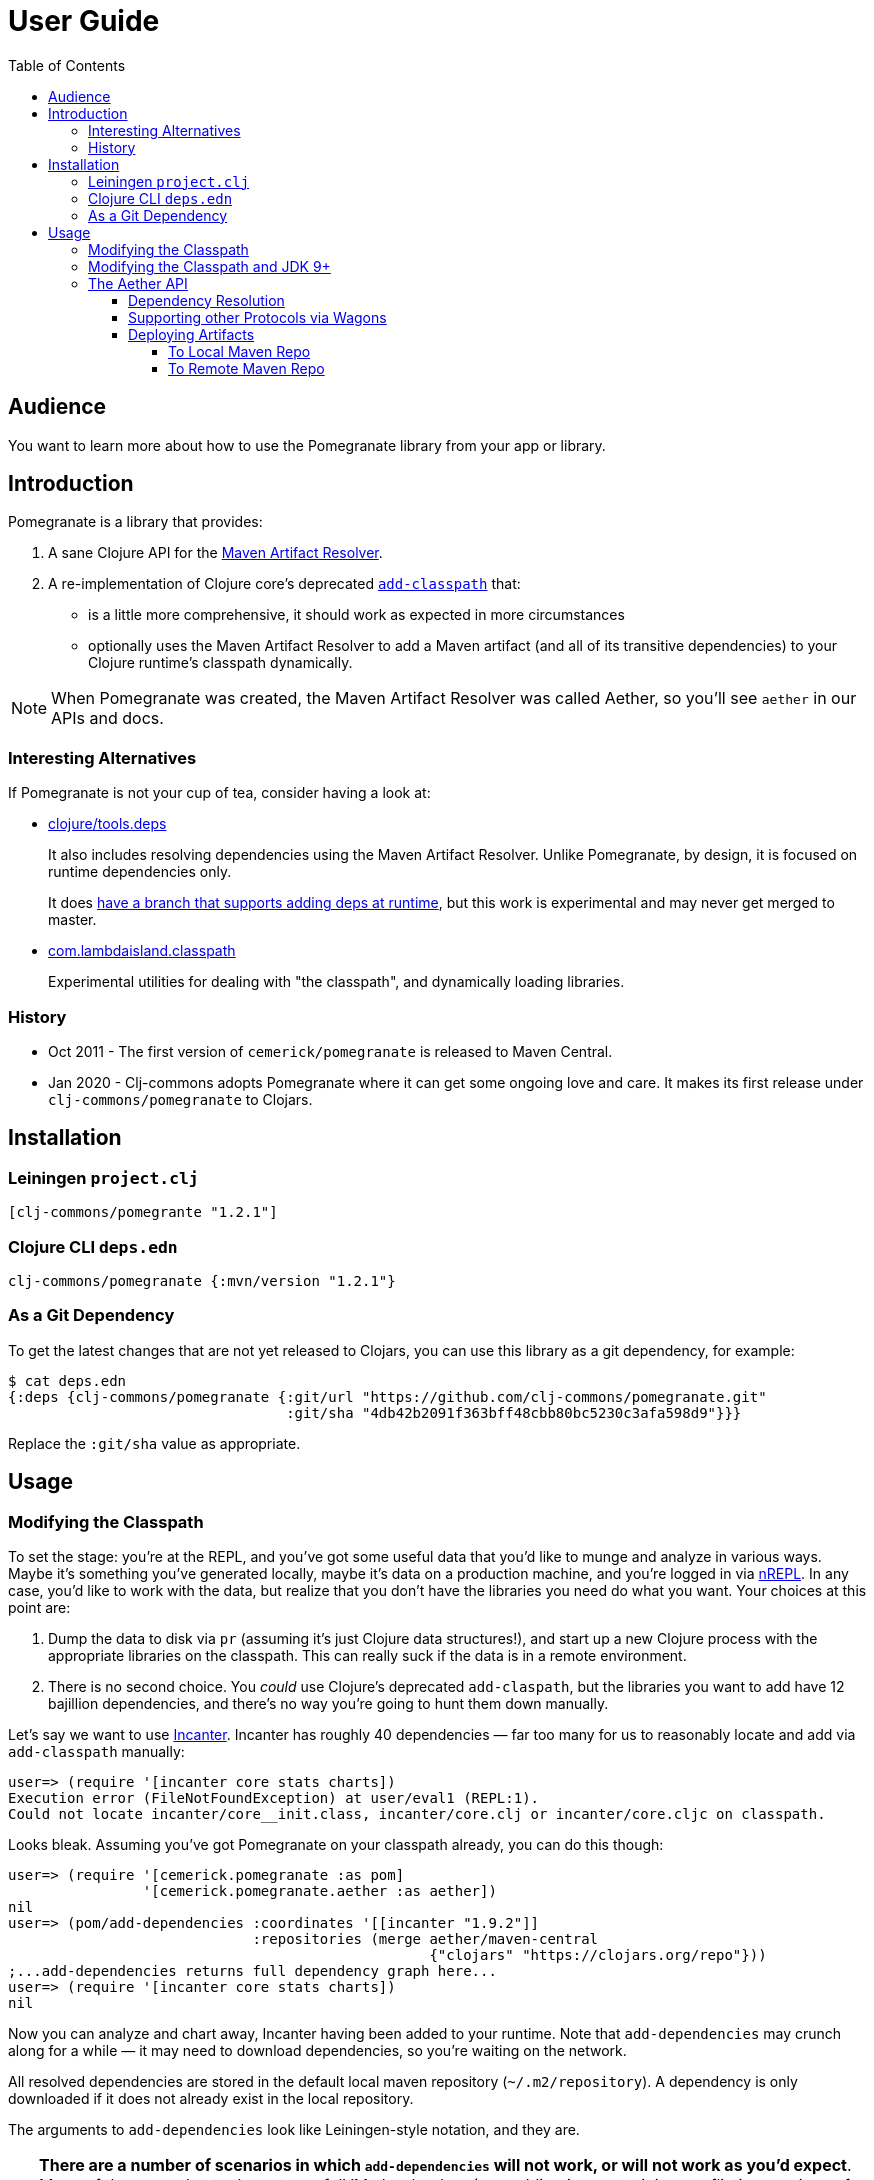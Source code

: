 = User Guide
:toclevels: 5
:toc:
// DO NOT EDIT: the lib-version parameter is automatically updated by bb publish
:lib-version: 1.2.1

== Audience
You want to learn more about how to use the Pomegranate library from your app or library.

== Introduction

Pomegranate is a library that provides:

1. A sane Clojure API for the https://maven.apache.org/resolver[Maven Artifact Resolver]. 
2. A re-implementation of Clojure core's deprecated https://clojure.github.io/clojure/clojure.core-api.html#clojure.core/add-classpath[`add-classpath`] that:
** is a little more comprehensive, it should work as expected in more circumstances
** optionally uses the Maven Artifact Resolver to add a Maven artifact (and all of its transitive dependencies) to your Clojure runtime's classpath dynamically.

NOTE: When Pomegranate was created, the Maven Artifact Resolver was called Aether, so you'll see `aether` in our APIs and docs.

=== Interesting Alternatives

If Pomegranate is not your cup of tea, consider having a look at:

* https://github.com/clojure/tools.deps[clojure/tools.deps]
+
It also includes resolving dependencies using the Maven Artifact Resolver.
Unlike Pomegranate, by design, it is focused on runtime dependencies only.
+
It does https://github.com/clojure/tools.deps/tree/add-lib3[have a branch that supports adding deps at runtime], but this work is experimental and may never get merged to master.
* https://github.com/lambdaisland/classpath[com.lambdaisland.classpath]
+
Experimental utilities for dealing with "the classpath", and dynamically loading libraries.

=== History

* Oct 2011 - The first version of `cemerick/pomegranate` is released to Maven Central.
* Jan 2020 - Clj-commons adopts Pomegranate where it can get some ongoing love and care.
It makes its first release under `clj-commons/pomegranate` to Clojars.

== Installation

=== Leiningen `project.clj`

[source,clojure,subs="attributes+"]
----
[clj-commons/pomegrante "{lib-version}"]
----

=== Clojure CLI `deps.edn`

[source,clojure,subs="attributes+"]
----
clj-commons/pomegranate {:mvn/version "{lib-version}"}
----

=== As a Git Dependency

To get the latest changes that are not yet released to Clojars, you can use this library as a git dependency, for example:

[source,clojure]
----
$ cat deps.edn
{:deps {clj-commons/pomegranate {:git/url "https://github.com/clj-commons/pomegranate.git"
                                 :git/sha "4db42b2091f363bff48cbb80bc5230c3afa598d9"}}}
----

Replace the `:git/sha` value as appropriate.

== Usage

=== Modifying the Classpath

To set the stage: you're at the REPL, and you've got some useful data that you'd like to munge and analyze in various ways.
Maybe it's something you've generated locally, maybe it's data on a production machine, and you're logged in via https://github.com/clojure/tools.nrepl[nREPL].
In any case, you'd like to work with the data, but realize that you don't have the libraries you need do what you want.
Your choices at this point are:

1. Dump the data to disk via `pr` (assuming it's just Clojure data structures!), and start up a new Clojure process with the appropriate libraries on the classpath.
This can really suck if the data is in a remote environment.
2. There is no second choice.  
You _could_ use Clojure's deprecated `add-claspath`, but the libraries you want to add have 12 bajillion dependencies, and there's no way you're going to hunt them down manually.

Let's say we want to use https://github.com/liebke/incanter[Incanter].
Incanter has roughly 40 dependencies — far too many for us to reasonably locate and add via `add-classpath` manually:

[source,clojure]
----
user=> (require '[incanter core stats charts])
Execution error (FileNotFoundException) at user/eval1 (REPL:1).
Could not locate incanter/core__init.class, incanter/core.clj or incanter/core.cljc on classpath.
----

Looks bleak. 
Assuming you've got Pomegranate on your classpath already, you can do this though:

[source,clojure]
----
user=> (require '[cemerick.pomegranate :as pom] 
                '[cemerick.pomegranate.aether :as aether])
nil
user=> (pom/add-dependencies :coordinates '[[incanter "1.9.2"]]
                             :repositories (merge aether/maven-central 
                                                  {"clojars" "https://clojars.org/repo"}))
;...add-dependencies returns full dependency graph here...
user=> (require '[incanter core stats charts])
nil
----

Now you can analyze and chart away, Incanter having been added to your runtime.
Note that `add-dependencies` may crunch along for a while — it may need to download dependencies, so you're waiting on the network.

All resolved dependencies are stored in the default local maven repository (`~/.m2/repository`).
A dependency is only downloaded if it does not already exist in the local repository.

The arguments to `add-dependencies` look like Leiningen-style notation, and they are.

[TIP]
====
**There are a number of scenarios in which `add-dependencies` will not work, or will not work as you'd expect**.
Many of these are due to the nature of JVM classloaders (e.g. adding jars containing conflicting versions of a particular dependency will rarely end well), which Pomegranate does not currently attempt to hide.
Thus, `add-classpath` and `add-dependencies` should be considered escape hatches to be used when necessary, rather than a regular part of your development workflow.
====

=== Modifying the Classpath and JDK 9+
When Pomegranate was created, the JDK was amenable to inspecting and modifying class loaders.
This changed starting with JDK version 9.
Reflection API restrictions, modules, and encapsulation have given us less wiggle room.

Pomegranate `1.0.0` adapted to the new reality by no longer attempting to modify `java.net.URLClassLoader` instances via reflection. 

Pomegranate now leans on the modifiability of `clojure.lang.DynamicClassLoader`.
As long as this classloader is available, we can modify the classpath. 

If you find yourself in a situation where you want to use Pomegranate but have no dynamic classloader available, you might consider:

* creating your own modifiable classloader, per the https://github.com/tobias/dynapath#note-on-urlclassloader[dynapath README], https://github.com/boot-clj/boot/commit/a046a497a8bb7f3d1e7aa8d4db4a81c51beaef7d[like boot did].
* ensuring Clojure's dynamic classloader available like https://github.com/lambdaisland/kaocha/blob/7fb8134ecc2f282300c797efe83cd9fd105eb8b4/src/kaocha/classpath.clj#L11-L24[like kaocha did].

=== The Aether API

Here we go over some simple example usages to get your feet wet.
Please consult the API docs, they describe all available options.

==== Dependency Resolution

We'll do some setup in our REPL first:

[source,clojure]
----
(require '[cemerick.pomegranate.aether :as aether])

;; by default Pomegranate consults maven central, let's include clojars:
(alter-var-root #'aether/maven-central assoc "clojars" "https://repo.clojars.org")
;; => {"central" "https://repo1.maven.org/maven2/", "clojars" "https://repo.clojars.org"}
----

Let's try resolving an artifact:

[source,clojure]
----
(aether/resolve-artifacts :coordinates '[[metosin/malli "0.10.0"]])
;; => ([metosin/malli "0.10.0"])
----

Ok not too exiting maybe, but now resolve dependencies for that artifact:

[source,clojure]
----
(aether/resolve-dependencies :coordinates '[[metosin/malli "0.10.0"]])
;; => {[org.clojure/clojure "1.8.0"] nil,
;;     [org.clojure/test.check "1.1.1"] nil,
;;     [org.clojure/core.rrb-vector "0.1.2"] nil,
;;     [fipp "0.6.26"] #{[org.clojure/clojure "1.8.0"] [org.clojure/core.rrb-vector "0.1.2"]},
;;     [borkdude/edamame "1.0.0"] #{[org.clojure/tools.reader "1.3.4"]},
;;     [metosin/malli "0.10.0"] #{[org.clojure/test.check "1.1.1"]
;;                                [fipp "0.6.26"]
;;                                [borkdude/edamame "1.0.0"]
;;                                [borkdude/dynaload "0.3.5"]
;;                                [mvxcvi/arrangement "2.0.0"]},
;;     [org.clojure/tools.reader "1.3.4"] nil,
;;     [borkdude/dynaload "0.3.5"] nil,
;;     [mvxcvi/arrangement "2.0.0"] nil}
----

Interesting.
Also note that there's some details hiding in metadata:

[source,clojure]
----
(-> (aether/resolve-dependencies :coordinates '[[metosin/malli "0.10.0"]])
    ffirst
    ((juxt identity meta)))
;; => [[org.clojure/clojure "1.8.0"]
;;     {:dependency
;;      #object[org.eclipse.aether.graph.Dependency 0x7e70e8a0 "org.clojure:clojure:jar:1.8.0 (compile)"],
;;      :file
;;      #object[java.io.File 0x501ed01a "/home/lee/.m2/repository/org/clojure/clojure/1.8.0/clojure-1.8.0.jar"]}]
----

We can conveniently get to the `:file` info like so:

[source,clojure]
----
(->> (aether/resolve-dependencies :coordinates '[[metosin/malli "0.10.0"]])
     aether/dependency-files
     (map str))
;; => ("/home/lee/.m2/repository/org/clojure/clojure/1.8.0/clojure-1.8.0.jar"
;;     "/home/lee/.m2/repository/org/clojure/test.check/1.1.1/test.check-1.1.1.jar"
;;     "/home/lee/.m2/repository/org/clojure/core.rrb-vector/0.1.2/core.rrb-vector-0.1.2.jar"
;;     "/home/lee/.m2/repository/fipp/fipp/0.6.26/fipp-0.6.26.jar"
;;     "/home/lee/.m2/repository/borkdude/edamame/1.0.0/edamame-1.0.0.jar"
;;     "/home/lee/.m2/repository/metosin/malli/0.10.0/malli-0.10.0.jar"
;;     "/home/lee/.m2/repository/org/clojure/tools.reader/1.3.4/tools.reader-1.3.4.jar"
;;     "/home/lee/.m2/repository/borkdude/dynaload/0.3.5/dynaload-0.3.5.jar"
;;     "/home/lee/.m2/repository/mvxcvi/arrangement/2.0.0/arrangement-2.0.0.jar")
----

Let's have Pomegranate express dependencies for malli using malli as the root dependency:

[source,clojure]
----
(->> (aether/resolve-dependencies :coordinates '[[metosin/malli "0.10.0"]])
     (aether/dependency-hierarchy '[[metosin/malli "0.10.0"]]))
;; => {[metosin/malli "0.10.0"]
;;     {[borkdude/dynaload "0.3.5"] nil,
;;      [borkdude/edamame "1.0.0"] {[org.clojure/tools.reader "1.3.4"] nil},
;;      [fipp "0.6.26"] {[org.clojure/clojure "1.8.0"] nil,
;;                       [org.clojure/core.rrb-vector "0.1.2"] nil},
;;      [mvxcvi/arrangement "2.0.0"] nil,
;;      [org.clojure/test.check "1.1.1"] nil}}
----

Cool!

==== Supporting other Protocols via Wagons

Out of the box, Pomegranate can communicate with maven repositories over HTTPS.

If you need to hit a maven repository that speaks some other protocol, you can do so via https://maven.apache.org/wagon/[Maven Wagon].

For example, by default, for security reasons, Pomegranate no longer has plain old unsecure HTTP support built available. 
But, if you understand the risks (don't do this if you don't), and want to re-enable this support, you can do so by registering an HTTP wagon like so:

[source,clojure]
----
(aether/register-wagon-factory! "http" #(org.apache.maven.wagon.providers.http.HttpWagon.))
----

And now you can hit your unsecure HTTP maven repo too. 
Maybe you are running a local instance for caching.

[source,clojure]
----
(aether/resolve-artifacts :coordinates '[[metosin/malli "0.10.0"]]
                          :repositories {"local-nexus" "http://localhost:8081/repository/maven-public"})
----

==== Deploying Artifacts

TIP: If you want a tool that does this well that uses the Pomegranate to do so, consider using https://github.com/slipset/deps-deploy[deps-deploy].
Fun fact: To deploy itself to clojars, Pomegranate uses deps-deploy, which uses Pomegranate.

===== To Local Maven Repo
Assuming `pom.xml` and `target/some-library.jar` files, exist:

[source,clojure]
----
(aether/install :coordinates '[lread/mucking-around "1.2.3"]
                :jar-file (io/file "target" "some-library.jar")
                :pom-file (io/file "pom.xml"))
----

After this completes, you'll see something like:
[source,shell]
----
$ tree ~/.m2/repository/lread/mucking-around                
/home/lee/.m2/repository/lread/mucking-around
├── 1.2.3
│   ├── mucking-around-1.2.3.jar
│   ├── mucking-around-1.2.3.pom
│   └── _remote.repositories
└── maven-metadata-local.xml

1 directory, 4 files
----

===== To Remote Maven Repo

Assuming `pom.xml` and `target/some-library.jar`, exist, a deploy to clojars could look something like this:

[source,clojure]
----
(aether/deploy :coordinates '[lread/mucking-around "1.2.3"]
               :jar-file (io/file "target" "some-library.jar")
               :pom-file (io/file "pom.xml")
               :repository {:url "https://repo.clojars.org"
                            :username (System/getEnv "CLOJARS_USERNAME")
                            :password (System/getEnv "CLOJARS_PASSWORD")})
----
